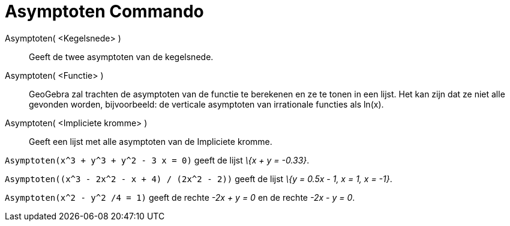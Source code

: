 = Asymptoten Commando
:page-en: commands/Asymptote_Command
ifdef::env-github[:imagesdir: /nl/modules/ROOT/assets/images]

Asymptoten( <Kegelsnede> )::
  Geeft de twee asymptoten van de kegelsnede.
Asymptoten( <Functie> )::
  GeoGebra zal trachten de asymptoten van de functie te berekenen en ze te tonen in een lijst. Het kan zijn dat ze niet
  alle gevonden worden, bijvoorbeeld: de verticale asymptoten van irrationale functies als ln(x).
Asymptoten( <Impliciete kromme> )::
  Geeft een lijst met alle asymptoten van de Impliciete kromme.

[EXAMPLE]
====

`++Asymptoten(x^3 + y^3 + y^2 - 3 x = 0)++` geeft de lijst _\{x + y = -0.33}_.

====

[EXAMPLE]
====

`++Asymptoten((x^3 - 2x^2 - x + 4) / (2x^2 - 2))++` geeft de lijst _\{y = 0.5x - 1, x = 1, x = -1}_.

====

[EXAMPLE]
====

`++Asymptoten(x^2 - y^2 /4 = 1)++` geeft de rechte _-2x + y = 0_ en de rechte _-2x - y = 0_.

====

